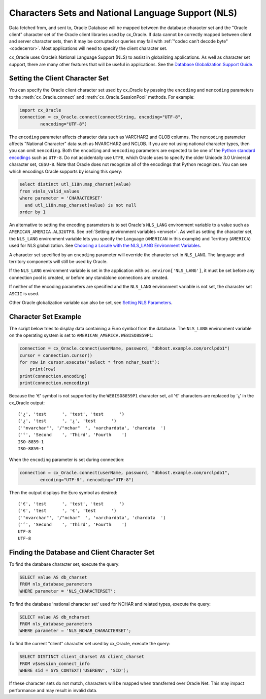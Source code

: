 .. _globalization:

***************************************************
Characters Sets and National Language Support (NLS)
***************************************************

Data fetched from, and sent to, Oracle Database will be mapped between the
database character set and the "Oracle client" character set of the Oracle
client libraries used by cx_Oracle.  If data cannot be correctly mapped between
client and server character sets, then it may be corrupted or queries may fail
with :ref:`"codec can't decode byte" <codecerror>`.  Most applications will need
to specify the client character set.

cx_Oracle uses Oracle’s National Language Support (NLS) to assist in
globalizing applications.  As well as character set support, there are many
other features that will be useful in applications.  See the
`Database Globalization Support Guide
<https://www.oracle.com/pls/topic/lookup?ctx=dblatest&id=NLSPG>`__.


Setting the Client Character Set
================================

You can specify the Oracle client character set used by cx_Oracle by passing
the ``encoding`` and ``nencoding`` parameters to the :meth:`cx_Oracle.connect`
and :meth:`cx_Oracle.SessionPool` methods. For example:

.. code-block:: python

    import cx_Oracle
    connection = cx_Oracle.connect(connectString, encoding="UTF-8",
            nencoding="UTF-8")

The ``encoding`` parameter affects character data such as VARCHAR2 and CLOB
columns.  The ``nencoding`` parameter affects "National Character" data such as
NVARCHAR2 and NCLOB.  If you are not using national character types, then you
can omit ``nencoding``. Both the ``encoding`` and ``nencoding`` parameters are
expected to be one of the `Python standard encodings
<https://docs.python.org/3/library/codecs.html#standard-encodings>`__ such as
``UTF-8``. Do not accidentally use ``UTF8``, which Oracle uses to specify the
older Unicode 3.0 Universal character set, ``CESU-8``. Note that Oracle does
not recognize all of the encodings that Python recognizes. You can see which
encodings Oracle supports by issuing this query:

.. code-block:: sql

    select distinct utl_i18n.map_charset(value)
    from v$nls_valid_values
    where parameter = 'CHARACTERSET'
      and utl_i18n.map_charset(value) is not null
    order by 1

An alternative to setting the encoding parameters is to set Oracle's
``NLS_LANG`` environment variable to a value such as
``AMERICAN_AMERICA.AL32UTF8``. See :ref:`Setting environment variables
<envset>`.  As well as setting the character set, the ``NLS_LANG`` environment
variable lets you specify the Language (``AMERICAN`` in this example) and
Territory (``AMERICA``) used for NLS globalization.  See
`Choosing a Locale with the NLS_LANG Environment Variables
<https://www.oracle.com/pls/topic/lookup?ctx=dblatest&
id=GUID-86A29834-AE29-4BA5-8A78-E19C168B690A>`__.

A character set specified by an ``encoding`` parameter will override the
character set in ``NLS_LANG``.  The language and territory components will still
be used by Oracle.

If the ``NLS_LANG`` environment variable is set in the application with
``os.environ['NLS_LANG']``, it must be set before any connection pool is
created, or before any standalone connections are created.

If neither of the encoding parameters are specified and the ``NLS_LANG``
environment variable is not set, the character set ``ASCII`` is used.

Other Oracle globalization variable can also be set, see
`Setting NLS Parameters
<https://www.oracle.com/pls/topic/lookup?ctx=dblatest&
id=GUID-6475CA50-6476-4559-AD87-35D431276B20>`__.


Character Set Example
=====================

The script below tries to display data containing a Euro symbol from the
database.  The ``NLS_LANG`` environment variable on the operating system is set
to ``AMERICAN_AMERICA.WE8ISO8859P1``:

.. code-block:: python

    connection = cx_Oracle.connect(userName, password, "dbhost.example.com/orclpdb1")
    cursor = connection.cursor()
    for row in cursor.execute("select * from nchar_test"):
        print(row)
    print(connection.encoding)
    print(connection.nencoding)

Because the '€' symbol is not supported by the ``WE8ISO8859P1`` character set,
all '€' characters are replaced by '¿' in the cx_Oracle output::

    ('¿', 'test      ', 'test', 'test      ')
    ('¿', 'test      ', '¿', 'test      ')
    ('"nvarchar"', '/"nchar"  ', 'varchardata', 'chardata  ')
    ('°', 'Second    ', 'Third', 'Fourth    ')
    ISO-8859-1
    ISO-8859-1

When the ``encoding`` parameter is set during connection:

.. code-block:: python

    connection = cx_Oracle.connect(userName, password, "dbhost.example.com/orclpdb1",
            encoding="UTF-8", nencoding="UTF-8")

Then the output displays the Euro symbol as desired::

    ('€', 'test      ', 'test', 'test      ')
    ('€', 'test      ', '€', 'test      ')
    ('"nvarchar"', '/"nchar"  ', 'varchardata', 'chardata  ')
    ('°', 'Second    ', 'Third', 'Fourth    ')
    UTF-8
    UTF-8


.. _findingcharset:

Finding the Database and Client Character Set
=============================================

To find the database character set, execute the query:

.. code-block:: sql

    SELECT value AS db_charset
    FROM nls_database_parameters
    WHERE parameter = 'NLS_CHARACTERSET';

To find the database 'national character set' used for NCHAR and related types,
execute the query:

.. code-block:: sql

     SELECT value AS db_ncharset
     FROM nls_database_parameters
     WHERE parameter = 'NLS_NCHAR_CHARACTERSET';

To find the current "client" character set used by cx_Oracle, execute the
query:

.. code-block:: sql

    SELECT DISTINCT client_charset AS client_charset
    FROM v$session_connect_info
    WHERE sid = SYS_CONTEXT('USERENV', 'SID');

If these character sets do not match, characters will be mapped when
transferred over Oracle Net.  This may impact performance and may result in
invalid data.

